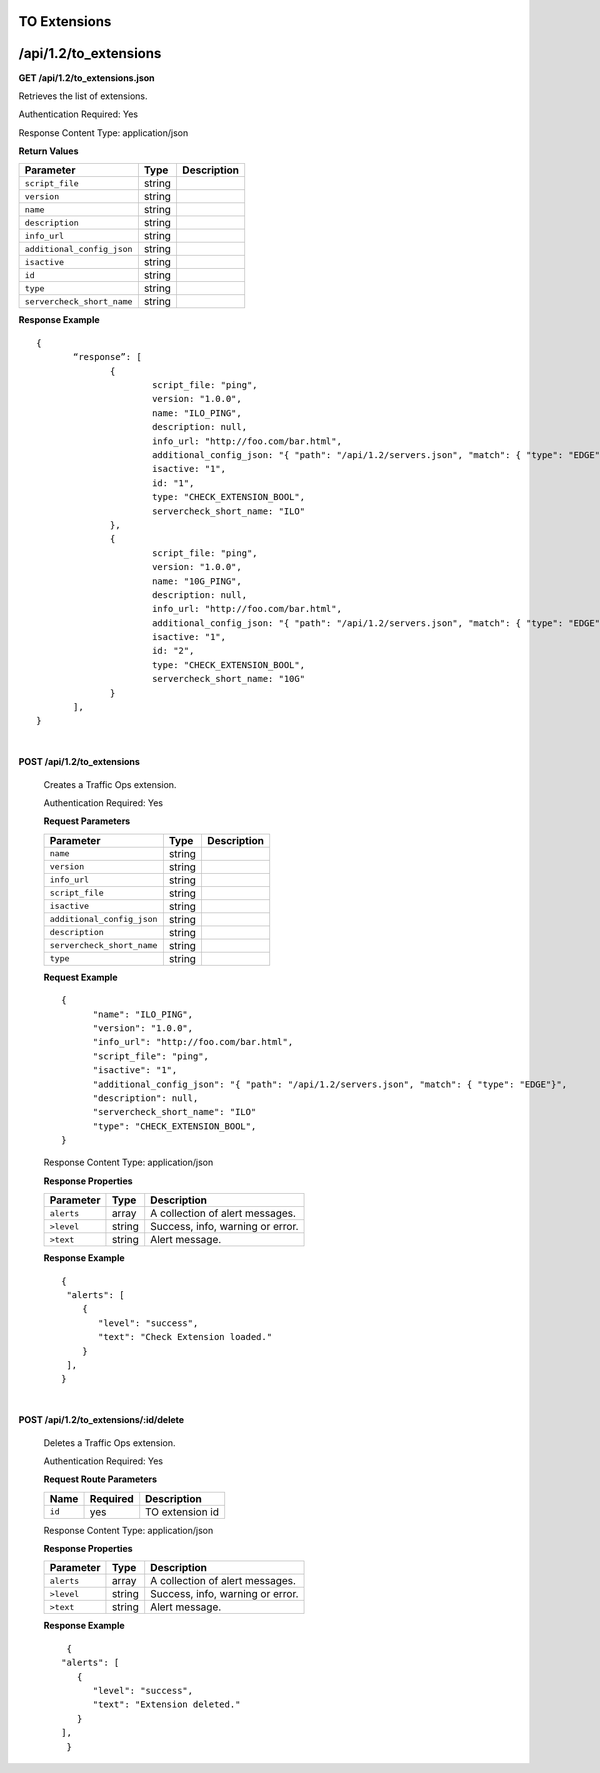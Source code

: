 .. 
.. Copyright 2015 Comcast Cable Communications Management, LLC
.. 
.. Licensed under the Apache License, Version 2.0 (the "License");
.. you may not use this file except in compliance with the License.
.. You may obtain a copy of the License at
.. 
..     http://www.apache.org/licenses/LICENSE-2.0
.. 
.. Unless required by applicable law or agreed to in writing, software
.. distributed under the License is distributed on an "AS IS" BASIS,
.. WITHOUT WARRANTIES OR CONDITIONS OF ANY KIND, either express or implied.
.. See the License for the specific language governing permissions and
.. limitations under the License.
.. 

.. _to-api-v12-ext:

TO Extensions
=============

.. _to-api-v12-ext-route:

/api/1.2/to_extensions
======================

**GET /api/1.2/to_extensions.json**

Retrieves the list of extensions.

Authentication Required: Yes

Response Content Type: application/json

**Return Values**

+--------------------------+--------+--------------------------------------------+
| Parameter                | Type   | Description                                |
+==========================+========+============================================+
|``script_file``           | string |                                            |
+--------------------------+--------+--------------------------------------------+
|``version``               | string |                                            |
+--------------------------+--------+--------------------------------------------+
|``name``                  | string |                                            |
+--------------------------+--------+--------------------------------------------+
|``description``           | string |                                            |
+--------------------------+--------+--------------------------------------------+
|``info_url``              | string |                                            |
+--------------------------+--------+--------------------------------------------+
|``additional_config_json``| string |                                            |
+--------------------------+--------+--------------------------------------------+
|``isactive``              | string |                                            |
+--------------------------+--------+--------------------------------------------+
|``id``                    | string |                                            |
+--------------------------+--------+--------------------------------------------+
|``type``                  | string |                                            |
+--------------------------+--------+--------------------------------------------+
|``servercheck_short_name``| string |                                            |
+--------------------------+--------+--------------------------------------------+

**Response Example** ::


  {
         “response”: [
                {
                        script_file: "ping",
                        version: "1.0.0",
                        name: "ILO_PING",
                        description: null,
                        info_url: "http://foo.com/bar.html",
                        additional_config_json: "{ "path": "/api/1.2/servers.json", "match": { "type": "EDGE"}, "select": "ilo_ip_address", "cron": "9 * * * *" }",
                        isactive: "1",
                        id: "1",
                        type: "CHECK_EXTENSION_BOOL",
                        servercheck_short_name: "ILO"
                },
                {
                        script_file: "ping",
                        version: "1.0.0",
                        name: "10G_PING",
                        description: null,
                        info_url: "http://foo.com/bar.html",
                        additional_config_json: "{ "path": "/api/1.2/servers.json", "match": { "type": "EDGE"}, "select": "ip_address", "cron": "18 * * * *" }",
                        isactive: "1",
                        id: "2",
                        type: "CHECK_EXTENSION_BOOL",
                        servercheck_short_name: "10G"
                }
         ],
  }


|

**POST /api/1.2/to_extensions**

  Creates a Traffic Ops extension.

  Authentication Required: Yes

  **Request Parameters**

  +--------------------------+--------+--------------------------------------------+
  | Parameter                | Type   | Description                                |
  +==========================+========+============================================+
  |``name``                  | string |                                            |
  +--------------------------+--------+--------------------------------------------+
  |``version``               | string |                                            |
  +--------------------------+--------+--------------------------------------------+
  |``info_url``              | string |                                            |
  +--------------------------+--------+--------------------------------------------+
  |``script_file``           | string |                                            |
  +--------------------------+--------+--------------------------------------------+
  |``isactive``              | string |                                            |
  +--------------------------+--------+--------------------------------------------+
  |``additional_config_json``| string |                                            |
  +--------------------------+--------+--------------------------------------------+
  |``description``           | string |                                            |
  +--------------------------+--------+--------------------------------------------+
  |``servercheck_short_name``| string |                                            |
  +--------------------------+--------+--------------------------------------------+
  |``type``                  | string |                                            |
  +--------------------------+--------+--------------------------------------------+

  **Request Example** ::


    {
          "name": "ILO_PING",
          "version": "1.0.0",
          "info_url": "http://foo.com/bar.html",
          "script_file": "ping",
          "isactive": "1",
          "additional_config_json": "{ "path": "/api/1.2/servers.json", "match": { "type": "EDGE"}",
          "description": null,
          "servercheck_short_name": "ILO"
          "type": "CHECK_EXTENSION_BOOL",
    }

  Response Content Type: application/json
    

  **Response Properties**

  +------------+--------+----------------------------------+
  | Parameter  |  Type  |           Description            |
  +============+========+==================================+
  | ``alerts`` | array  | A collection of alert messages.  |
  +------------+--------+----------------------------------+
  | ``>level`` | string | Success, info, warning or error. |
  +------------+--------+----------------------------------+
  | ``>text``  | string | Alert message.                   |
  +------------+--------+----------------------------------+

  **Response Example** ::

    {
     "alerts": [
        {
           "level": "success",
           "text": "Check Extension loaded."
        }
     ],
    }


|

**POST /api/1.2/to_extensions/:id/delete**

  Deletes a Traffic Ops extension.

  Authentication Required: Yes

  **Request Route Parameters**

  +--------+----------+-----------------+
  |  Name  | Required |   Description   |
  +========+==========+=================+
  | ``id`` | yes      | TO extension id |
  +--------+----------+-----------------+

  Response Content Type: application/json


  **Response Properties**

  +------------+--------+----------------------------------+
  | Parameter  |  Type  |           Description            |
  +============+========+==================================+
  | ``alerts`` | array  | A collection of alert messages.  |
  +------------+--------+----------------------------------+
  | ``>level`` | string | Success, info, warning or error. |
  +------------+--------+----------------------------------+
  | ``>text``  | string | Alert message.                   |
  +------------+--------+----------------------------------+

  **Response Example** ::

      {
     "alerts": [
        {
           "level": "success",
           "text": "Extension deleted."
        }
     ],
      }

  
